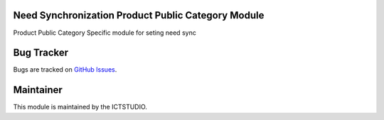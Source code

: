 .. image:: https://img.shields.io/badge/licence-AGPL--3-blue.svg
   :alt: License: AGPL-3

Need Synchronization Product Public Category Module
===================================================
Product Public Category Specific module for seting need sync


Bug Tracker
===========
Bugs are tracked on `GitHub Issues <https://github.com/ICTSTUDIO/odoo-extra-addons/issues>`_.

Maintainer
==========
.. image:: https://www.ictstudio.eu/github_logo.png
   :alt: ICTSTUDIO
   :target: https://www.ictstudio.eu

This module is maintained by the ICTSTUDIO.
